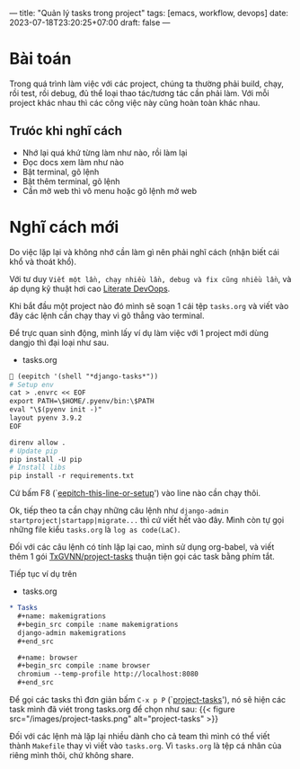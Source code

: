 ---
title: "Quản lý tasks trong project"
tags: [emacs, workflow, devops]
date: 2023-07-18T23:20:25+07:00
draft: false
---

* Bài toán
Trong quá trình làm việc với các project, chúng ta thường phải build, chạy, rồi test, rồi debug, đủ thể loại thao tác/tương tác cần phải làm.
Với mỗi project khác nhau thì các công việc này cũng hoàn toàn khác nhau.

** Trưóc khi nghĩ cách
- Nhớ lại quá khứ từng làm như nào, rồi làm lại
- Đọc docs xem làm như nào
- Bật terminal, gõ lệnh
- Bật thêm terminal, gõ lệnh
- Cần mở web thì vô menu hoặc gõ lệnh mở web

* Nghĩ cách mới
Do việc lặp lại và không nhớ cần làm gì nên phải nghĩ cách (nhận biết cái khổ và thoát khổ).

Với tư duy ~Viết một lần, chạy nhiều lần, debug và fix cũng nhiều lần~, và áp dụng kỹ thuật hơi cao [[/post/literate_devops_with_emacs/][Literate DevOops]].


Khi bắt đầu một project nào đó mình sẽ soạn 1 cái tệp ~tasks.org~ và viết vào đây các lệnh cần chạy thay vì gõ thẳng vào terminal.


Để trực quan sinh động, mình lấy ví dụ làm việc với 1 project mới dùng dangjo thì đại loại như sau.

- tasks.org
#+begin_src org
 (eepitch '(shell "*django-tasks*"))
# Setup env
cat > .envrc << EOF
export PATH=\$HOME/.pyenv/bin:\$PATH
eval "\$(pyenv init -)"
layout pyenv 3.9.2
EOF

direnv allow .
# Update pip
pip install -U pip
# Install libs
pip install -r requirements.txt
#+end_src

Cứ bấm F8 (`[[https://github.com/TxGVNN/dots/blob/1bf04a8c609307baead5248cd10e0731688c404d/.emacs#L783][eepitch-this-line-or-setup]]') vào line nào cần chạy thôi.

Ok, tiếp theo ta cần chạy những câu lệnh như ~django-admin startproject|startapp|migrate...~ thì cứ viết hết vào đây.
Mình còn tự gọi những file kiểu ~tasks.org~ là ~log as code(LaC)~.

Đối với các câu lệnh có tính lặp lại cao, mình sử dụng org-babel, và viết thêm 1 gói [[https://github.com/TxGVNN/project-tasks][TxGVNN/project-tasks]] thuận tiện gọi các task bằng phím tắt.

Tiếp tục ví dụ trên

- tasks.org
#+begin_src org
* Tasks
  ,#+name: makemigrations
  ,#+begin_src compile :name makemigrations
  django-admin makemigrations
  ,#+end_src

  ,#+name: browser
  ,#+begin_src compile :name browser
  chromium --temp-profile http://localhost:8080
  ,#+end_src

#+end_src


Để gọi các tasks thì đơn giản bấm ~C-x p P~ (`[[https://github.com/TxGVNN/project-tasks/blob/3e2de520901efa1f7b6e95c4f46ad2f9e7c9a4db/project-tasks.el#L59][project-tasks]]'), nó sẽ hiện các task mình đã viét trong tasks.org để chọn như sau:
{{< figure src="/images/project-tasks.png" alt="project-tasks" >}}

Đối với các lệnh mà lặp lại nhiều dành cho cả team thì mình có thể viết thành ~Makefile~ thay vì viết vào ~tasks.org~.
Vì ~tasks.org~ là tệp cá nhân của riêng mình thôi, chứ không share.
